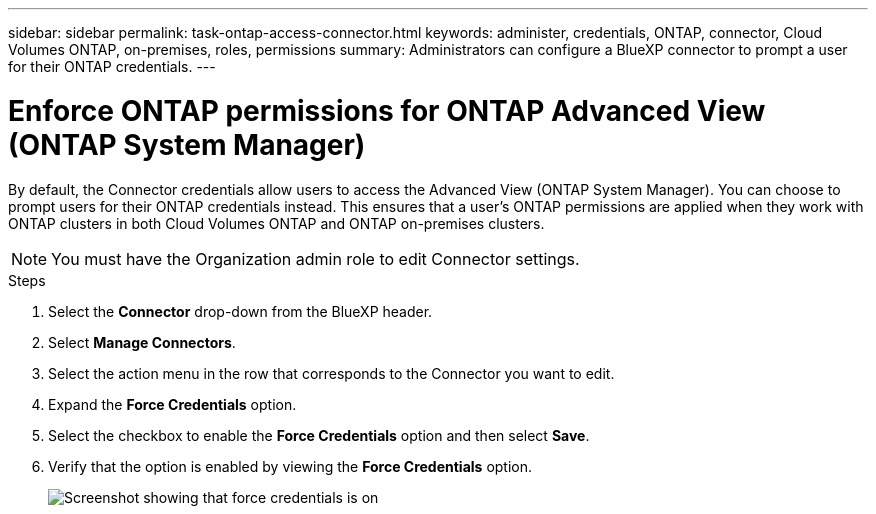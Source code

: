 ---
sidebar: sidebar
permalink: task-ontap-access-connector.html
keywords: administer, credentials, ONTAP, connector, Cloud Volumes ONTAP, on-premises, roles, permissions
summary: Administrators can configure a BlueXP connector to prompt a user for their ONTAP credentials.
---

= Enforce ONTAP permissions for ONTAP Advanced View (ONTAP System Manager)
:hardbreaks:
:nofooter:
:icons: font
:linkattrs:
:imagesdir: ./media/

[.lead]
By default, the Connector credentials allow users to access the Advanced View (ONTAP System Manager). You can choose to prompt users for their ONTAP credentials instead. This ensures that a user's ONTAP permissions are applied when they work with ONTAP clusters in both Cloud Volumes ONTAP and ONTAP on-premises clusters.

NOTE: You must have the Organization admin role to edit Connector settings.

.Steps

. Select the *Connector* drop-down from the BlueXP header.

. Select *Manage Connectors*.

. Select the action menu in the row that corresponds to the Connector you want to edit.

. Expand the *Force Credentials* option.

. Select the checkbox to enable the *Force Credentials* option and then select *Save*.

. Verify that the option is enabled by viewing the *Force Credentials* option.
+
image:screenshot-force-credentials-on.png[Screenshot showing that force credentials is on]
